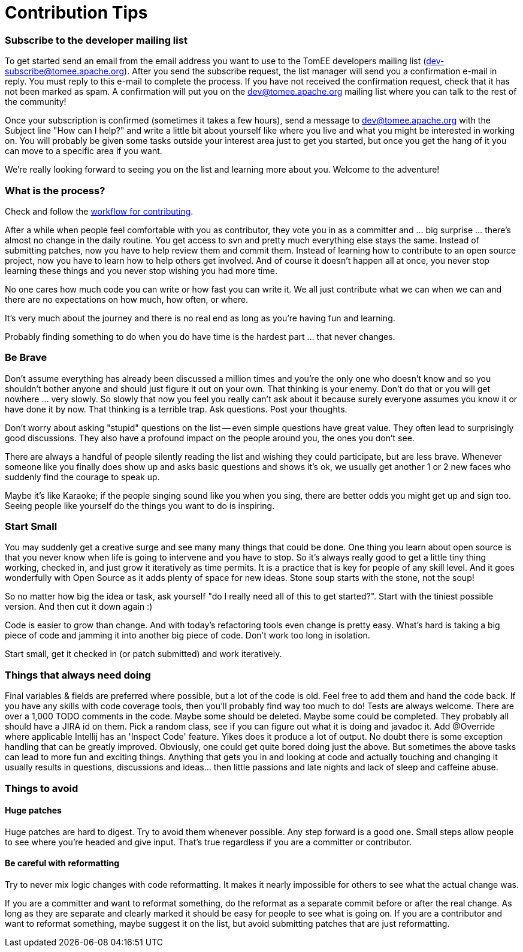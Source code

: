 = Contribution Tips
:jbake-date: 2018-12-04
:jbake-type: page
:jbake-status: published

=== Subscribe to the developer mailing list

To get started send an email from the email address you want to use to the
TomEE developers mailing list (dev-subscribe@tomee.apache.org). After you
send the subscribe request, the list manager will send you a confirmation
e-mail in reply.  You must reply to this e-mail to complete the process. If
you have not received the confirmation request, check that it has not been
marked as spam.  A confirmation will put you on the
dev@tomee.apache.org mailing
list where you can talk to the rest of the community!

Once your subscription is confirmed (sometimes it takes a few hours), send
a message to dev@tomee.apache.org with the Subject line "How can I help?"
and write a little bit about yourself like where you live and what you
might be interested in working on. You will probably be given some tasks
outside your interest area just to get you started, but once you get the
hang of it you can move to a specific area if you want.

We're really looking forward to seeing you on the list and learning more
about you. Welcome to the adventure!


=== What is the process?

Check and follow the link:workflow.html[workflow for contributing].

After a while when people feel comfortable with you as contributor, they vote you in as a committer and ... big surprise ... there's almost no change in the daily routine. You get access to svn and pretty much everything else stays the same. Instead of submitting patches, now you have to help review them and commit them. Instead of learning how to contribute to an open source project, now you have to learn how to help others get involved. And of course it doesn't happen all at once, you never stop learning these things and you never stop wishing you had more time.

No one cares how much code you can write or how fast you can write it. We all just contribute what we can when we can and there are no expectations on how much, how often, or where.

It's very much about the journey and there is no real end as long as you're having fun and learning.

Probably finding something to do when you do have time is the hardest part ... that never changes.

=== Be Brave
Don't assume everything has already been discussed a million times and you're the only one who doesn't know and so you shouldn't bother anyone and should just figure it out on your own. That thinking is your enemy. Don't do that or you will get nowhere ... very slowly. So slowly that now you feel you really can't ask about it because surely everyone assumes you know it or have done it by now. That thinking is a terrible trap. Ask questions. Post your thoughts.

Don't worry about asking "stupid" questions on the list -- even simple questions have great value. They often lead to surprisingly good discussions. They also have a profound impact on the people around you, the ones you don't see.

There are always a handful of people silently reading the list and wishing they could participate, but are less brave. Whenever someone like you finally does show up and asks basic questions and shows it's ok, we usually get another 1 or 2 new faces who suddenly find the courage to speak up.

Maybe it's like Karaoke; if the people singing sound like you when you sing, there are better odds you might get up and sign too. Seeing people like yourself do the things you want to do is inspiring.


===  Start Small
You may suddenly get a creative surge and see many many things that could be done. One thing you learn about open source is that you never know when life is going to intervene and you have to stop. So it's always really good to get a little tiny thing working, checked in, and just grow it iteratively as time permits. It is a practice that is key for people of any skill level. And it goes wonderfully with Open Source as it adds plenty of space for new ideas. Stone soup starts with the stone, not the soup!

So no matter how big the idea or task, ask yourself "do I really need all of this to get started?". Start with the tiniest possible version. And then cut it down again :)

Code is easier to grow than change. And with today's refactoring tools even change is pretty easy. What's hard is taking a big piece of code and jamming it into another big piece of code. Don't work too long in isolation.

Start small, get it checked in (or patch submitted) and work iteratively.


=== Things that always need doing
Final variables & fields are preferred where possible, but a lot of the code is old. Feel free to add them and hand the code back.
If you have any skills with code coverage tools, then you'll probably find way too much to do! Tests are always welcome.
There are over a 1,000 TODO comments in the code. Maybe some should be deleted. Maybe some could be completed. They probably all should have a JIRA id on them.
Pick a random class, see if you can figure out what it is doing and javadoc it.
Add @Override where applicable
Intellij has an 'Inspect Code' feature. Yikes does it produce a lot of output.
No doubt there is some exception handling that can be greatly improved.
Obviously, one could get quite bored doing just the above. But sometimes the above tasks can lead to more fun and exciting things. Anything that gets you in and looking at code and actually touching and changing it usually results in questions, discussions and ideas... then little passions and late nights and lack of sleep and caffeine abuse.


=== Things to avoid

==== Huge patches
Huge patches are hard to digest. Try to avoid them whenever possible. Any step forward is a good one. Small steps allow people to see where you're headed and give input. That's true regardless if you are a committer or contributor.


==== Be careful with reformatting
Try to never mix logic changes with code reformatting. It makes it nearly impossible for others to see what the actual change was.

If you are a committer and want to reformat something, do the reformat as a separate commit before or after the real change. As long as they are separate and clearly marked it should be easy for people to see what is going on.
If you are a contributor and want to reformat something, maybe suggest it on the list, but avoid submitting patches that are just reformatting.

